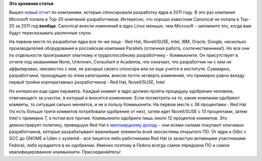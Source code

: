 .. title: Кто разрабатывал ядро Linux в 2011 году?
.. slug: кто-разрабатывал-ядро-linux-в-2011-году
.. date: 2012-04-04 10:08:50
.. tags:
.. category:
.. link:
.. description:
.. type: text
.. author: Peter Lemenkov

**Это архивная статья**


Вышел `новый
отчет <http://go.linuxfoundation.org/who-writes-linux-2012>`__ по
компаниям, которые спонсировали разработку ядра в 2011 году. В это раз
компания Microsoft попала в Top-20 компаний-разработчиков. Интересно,
что хорошо известная Canonical не попала в Top-20 за 2011 год
**вообще**. Canonical внесли изменений в ядро Linux меньше, чем
Microsoft - запомните это, когда вам будут пересказывать различные
слухи.

На первом месте по разработке ядра все те-же лица - Red Hat,
Novell/SUSE, Intel, IBM, Oracle, Google, несколько производителей
оборудования и российская компания Parallels (отличная работа,
соотечественники!). Но все они по отдельности проигрывают опытному и
трудоспособному разработчику - Коммьюнити. Он присутствует в отчете под
названиями None, Unknown, Consultant и Academia, что означает, что
разработчик ни с кем не аффилирован, неизвестно с кем, не раскрыл своего
спонсора или он еще учится в институте. Суммарно, разработчики,
проходящие по этим категориям, внесли почти четверть изменений, что
примерно равно вкладу первой тройки корпоративных разработчиков - Red
Hat, Novell/SUSE, Intel.

Но интересен еще один параметр. Каждый коммит в ядро должен пройти
процедуру одобрения человека, отвечающего за участок, в который и
вносится изменение. Если посмотреть на то, какие компании одобряют
коммиты, то ситуация сильно меняется, и не в пользу Коммьюнити. На
первом месте с 38 процентами - Red Hat (то есть больше трети коммитов
потребовали одобрение от них), затем идет Novell/SUSE c 13 процентами,
затем Intel c примерно 7, а потом все прочие. Коммьюнити одобрило лишь
около 12 процентов коммитов. Это демонстрирует политику, приведшую Red
Hat к `миллиардному
доходу <http://www.informationweek.com/news/development/open-source/232700454>`__
- они всеми силами покупают ключевых разработчиков, которые
разрабатывают важнейшие элементы всей экосиcтемы открытого ПО. От ядра и
Glibc с GCC до GNOME и Udev с systemd - все пишется либо работниками Red
Hat (и зачастую активными участниками Fedora), либо нуждается в их
одобрении. Именно поэтому в Fedora всегда самое передовое ПО и самое
квалифицированное коммьюнити. Присоединяйтесь!

